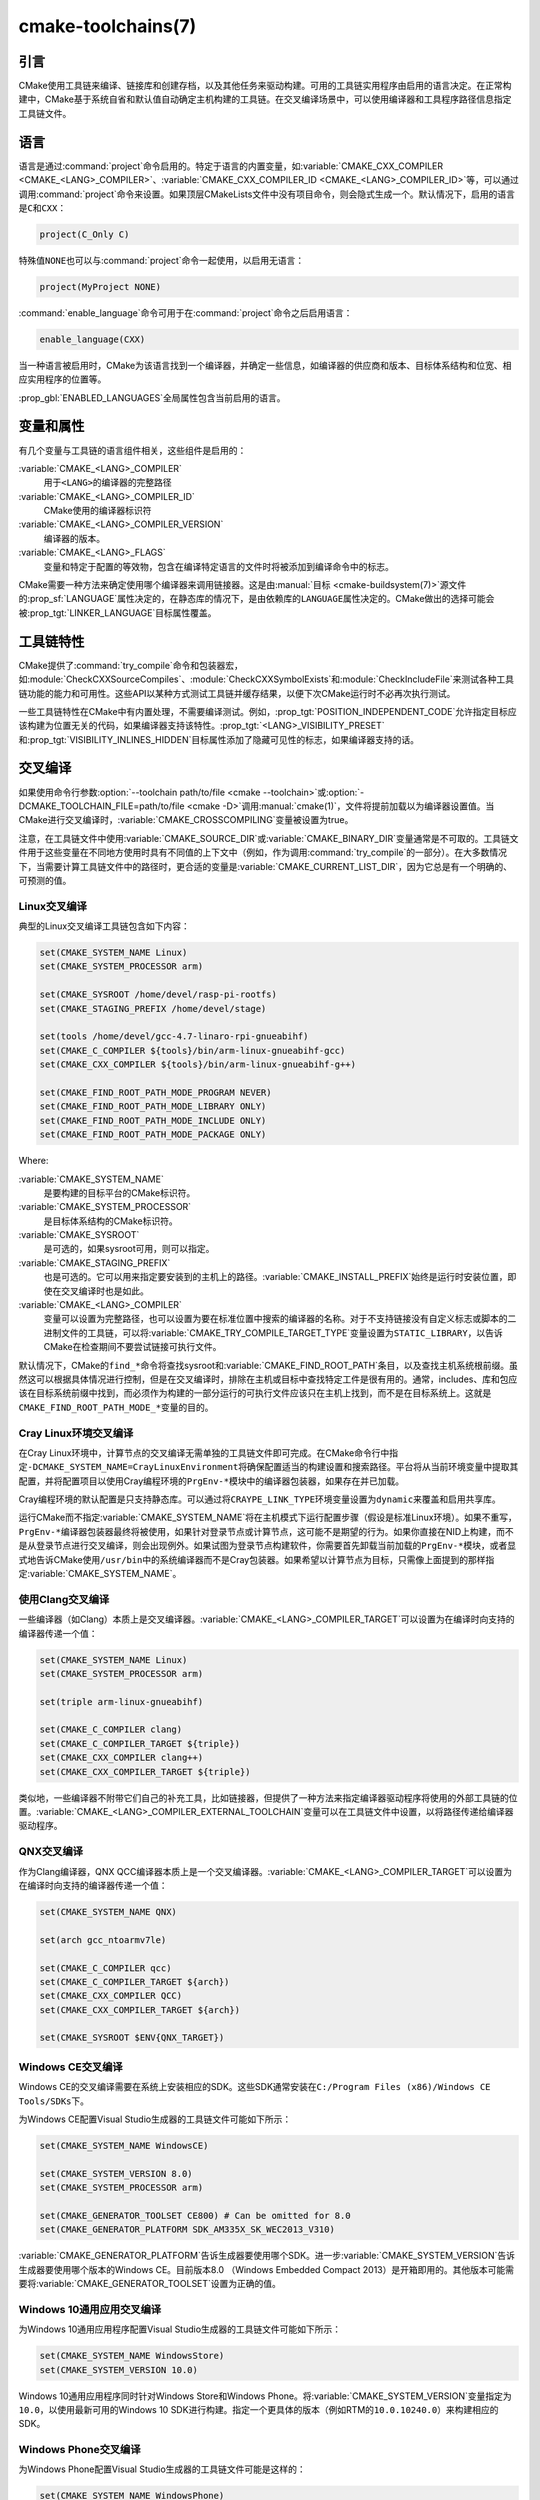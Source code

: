 .. cmake-manual-description: CMake Toolchains Reference

cmake-toolchains(7)
*******************

.. only:: html

   .. contents::

引言
============

CMake使用工具链来编译、链接库和创建存档，以及其他任务来驱动构建。可用的工具链实用程序由启用\
的语言决定。在正常构建中，CMake基于系统自省和默认值自动确定主机构建的工具链。在交叉编译场景中，\
可以使用编译器和工具程序路径信息指定工具链文件。

.. versionadded:: 3.19
  可以使用\ :manual:`cmake-presets(7)`\ 来指定工具链文件。

语言
=========

语言是通过\ :command:`project`\ 命令启用的。特定于语言的内置变量，如\
:variable:`CMAKE_CXX_COMPILER <CMAKE_<LANG>_COMPILER>`、\
:variable:`CMAKE_CXX_COMPILER_ID <CMAKE_<LANG>_COMPILER_ID>`\ 等，可以通过调用\
:command:`project`\ 命令来设置。如果顶层CMakeLists文件中没有项目命令，则会隐式生成一个。\
默认情况下，启用的语言是\ ``C``\ 和\ ``CXX``：

.. code-block:: cmake

  project(C_Only C)

特殊值\ ``NONE``\ 也可以与\ :command:`project`\ 命令一起使用，以启用无语言：

.. code-block:: cmake

  project(MyProject NONE)

:command:`enable_language`\ 命令可用于在\ :command:`project`\ 命令之后启用语言：

.. code-block:: cmake

  enable_language(CXX)

当一种语言被启用时，CMake为该语言找到一个编译器，并确定一些信息，如编译器的供应商和版本、目\
标体系结构和位宽、相应实用程序的位置等。

:prop_gbl:`ENABLED_LANGUAGES`\ 全局属性包含当前启用的语言。

变量和属性
========================

有几个变量与工具链的语言组件相关，这些组件是启用的：

:variable:`CMAKE_<LANG>_COMPILER`
  用于\ ``<LANG>``\ 的编译器的完整路径
:variable:`CMAKE_<LANG>_COMPILER_ID`
  CMake使用的编译器标识符
:variable:`CMAKE_<LANG>_COMPILER_VERSION`
  编译器的版本。
:variable:`CMAKE_<LANG>_FLAGS`
  变量和特定于配置的等效物，包含在编译特定语言的文件时将被添加到编译命令中的标志。

CMake需要一种方法来确定使用哪个编译器来调用链接器。这是由\ :manual:`目标 <cmake-buildsystem(7)>`\
源文件的\ :prop_sf:`LANGUAGE`\ 属性决定的，在静态库的情况下，是由依赖库的\ ``LANGUAGE``\
属性决定的。CMake做出的选择可能会被\ :prop_tgt:`LINKER_LANGUAGE`\ 目标属性覆盖。

工具链特性
==================

CMake提供了\ :command:`try_compile`\ 命令和包装器宏，如\ :module:`CheckCXXSourceCompiles`、\
:module:`CheckCXXSymbolExists`\ 和\ :module:`CheckIncludeFile`\ 来测试各种工具链功\
能的能力和可用性。这些API以某种方式测试工具链并缓存结果，以便下次CMake运行时不必再次执行测试。

一些工具链特性在CMake中有内置处理，不需要编译测试。例如，:prop_tgt:`POSITION_INDEPENDENT_CODE`\
允许指定目标应该构建为位置无关的代码，如果编译器支持该特性。:prop_tgt:`<LANG>_VISIBILITY_PRESET`\
和\ :prop_tgt:`VISIBILITY_INLINES_HIDDEN`\ 目标属性添加了隐藏可见性的标志，如果编译器支持的话。

.. _`Cross Compiling Toolchain`:

交叉编译
===============

如果使用命令行参数\ :option:`--toolchain path/to/file <cmake --toolchain>`\ 或\
:option:`-DCMAKE_TOOLCHAIN_FILE=path/to/file <cmake -D>`\ 调用\ :manual:`cmake(1)`，\
文件将提前加载以为编译器设置值。当CMake进行交叉编译时，\ :variable:`CMAKE_CROSSCOMPILING`\
变量被设置为true。

注意，在工具链文件中使用\ :variable:`CMAKE_SOURCE_DIR`\ 或\ :variable:`CMAKE_BINARY_DIR`\
变量通常是不可取的。工具链文件用于这些变量在不同地方使用时具有不同值的上下文中（例如，作为调用\
:command:`try_compile`\ 的一部分）。在大多数情况下，当需要计算工具链文件中的路径时，更合适\
的变量是\ :variable:`CMAKE_CURRENT_LIST_DIR`，因为它总是有一个明确的、可预测的值。

Linux交叉编译
-------------------------

典型的Linux交叉编译工具链包含如下内容：

.. code-block:: cmake

  set(CMAKE_SYSTEM_NAME Linux)
  set(CMAKE_SYSTEM_PROCESSOR arm)

  set(CMAKE_SYSROOT /home/devel/rasp-pi-rootfs)
  set(CMAKE_STAGING_PREFIX /home/devel/stage)

  set(tools /home/devel/gcc-4.7-linaro-rpi-gnueabihf)
  set(CMAKE_C_COMPILER ${tools}/bin/arm-linux-gnueabihf-gcc)
  set(CMAKE_CXX_COMPILER ${tools}/bin/arm-linux-gnueabihf-g++)

  set(CMAKE_FIND_ROOT_PATH_MODE_PROGRAM NEVER)
  set(CMAKE_FIND_ROOT_PATH_MODE_LIBRARY ONLY)
  set(CMAKE_FIND_ROOT_PATH_MODE_INCLUDE ONLY)
  set(CMAKE_FIND_ROOT_PATH_MODE_PACKAGE ONLY)

Where:

:variable:`CMAKE_SYSTEM_NAME`
  是要构建的目标平台的CMake标识符。
:variable:`CMAKE_SYSTEM_PROCESSOR`
  是目标体系结构的CMake标识符。
:variable:`CMAKE_SYSROOT`
  是可选的，如果sysroot可用，则可以指定。
:variable:`CMAKE_STAGING_PREFIX`
  也是可选的。它可以用来指定要安装到的主机上的路径。:variable:`CMAKE_INSTALL_PREFIX`\
  始终是运行时安装位置，即使在交叉编译时也是如此。
:variable:`CMAKE_<LANG>_COMPILER`
  变量可以设置为完整路径，也可以设置为要在标准位置中搜索的编译器的名称。对于不支持链接没有自\
  定义标志或脚本的二进制文件的工具链，可以将\ :variable:`CMAKE_TRY_COMPILE_TARGET_TYPE`\
  变量设置为\ ``STATIC_LIBRARY``，以告诉CMake在检查期间不要尝试链接可执行文件。

默认情况下，CMake的\ ``find_*``\ 命令将查找sysroot和\ :variable:`CMAKE_FIND_ROOT_PATH`\
条目，以及查找主机系统根前缀。虽然这可以根据具体情况进行控制，但是在交叉编译时，排除在主机或目\
标中查找特定工件是很有用的。通常，includes、库和包应该在目标系统前缀中找到，而必须作为构建的一\
部分运行的可执行文件应该只在主机上找到，而不是在目标系统上。这就是\
``CMAKE_FIND_ROOT_PATH_MODE_*``\ 变量的目的。

.. _`Cray Cross-Compile`:

Cray Linux环境交叉编译
----------------------------------------------

在Cray Linux环境中，计算节点的交叉编译无需单独的工具链文件即可完成。在CMake命令行中指定\
``-DCMAKE_SYSTEM_NAME=CrayLinuxEnvironment``\ 将确保配置适当的构建设置和搜索路径。平台\
将从当前环境变量中提取其配置，并将配置项目以使用Cray编程环境的\ ``PrgEnv-*``\ 模块中的编译\
器包装器，如果存在并已加载。

Cray编程环境的默认配置是只支持静态库。可以通过将\ ``CRAYPE_LINK_TYPE``\ 环境变量设置为\
``dynamic``\ 来覆盖和启用共享库。

运行CMake而不指定\ :variable:`CMAKE_SYSTEM_NAME`\ 将在主机模式下运行配置步骤（假设是标\
准Linux环境）。如果不重写，\ ``PrgEnv-*``\ 编译器包装器最终将被使用，如果针对登录节点或计\
算节点，这可能不是期望的行为。如果你直接在NID上构建，而不是从登录节点进行交叉编译，则会出现例\
外。如果试图为登录节点构建软件，你需要首先卸载当前加载的\ ``PrgEnv-*``\ 模块，或者显式地告\
诉CMake使用\ ``/usr/bin``\ 中的系统编译器而不是Cray包装器。如果希望以计算节点为目标，只需\
像上面提到的那样指定\ :variable:`CMAKE_SYSTEM_NAME`。

使用Clang交叉编译
---------------------------

一些编译器（如Clang）本质上是交叉编译器。:variable:`CMAKE_<LANG>_COMPILER_TARGET`\
可以设置为在编译时向支持的编译器传递一个值：

.. code-block:: cmake

  set(CMAKE_SYSTEM_NAME Linux)
  set(CMAKE_SYSTEM_PROCESSOR arm)

  set(triple arm-linux-gnueabihf)

  set(CMAKE_C_COMPILER clang)
  set(CMAKE_C_COMPILER_TARGET ${triple})
  set(CMAKE_CXX_COMPILER clang++)
  set(CMAKE_CXX_COMPILER_TARGET ${triple})

类似地，一些编译器不附带它们自己的补充工具，比如链接器，但提供了一种方法来指定编译器驱动程序将\
使用的外部工具链的位置。:variable:`CMAKE_<LANG>_COMPILER_EXTERNAL_TOOLCHAIN`\ 变量可\
以在工具链文件中设置，以将路径传递给编译器驱动程序。

QNX交叉编译
-----------------------

作为Clang编译器，QNX QCC编译器本质上是一个交叉编译器。:variable:`CMAKE_<LANG>_COMPILER_TARGET`\
可以设置为在编译时向支持的编译器传递一个值：

.. code-block:: cmake

  set(CMAKE_SYSTEM_NAME QNX)

  set(arch gcc_ntoarmv7le)

  set(CMAKE_C_COMPILER qcc)
  set(CMAKE_C_COMPILER_TARGET ${arch})
  set(CMAKE_CXX_COMPILER QCC)
  set(CMAKE_CXX_COMPILER_TARGET ${arch})

  set(CMAKE_SYSROOT $ENV{QNX_TARGET})


Windows CE交叉编译
------------------------------

Windows CE的交叉编译需要在系统上安装相应的SDK。这些SDK通常安装在\
``C:/Program Files (x86)/Windows CE Tools/SDKs``\ 下。

为Windows CE配置Visual Studio生成器的工具链文件可能如下所示：

.. code-block:: cmake

  set(CMAKE_SYSTEM_NAME WindowsCE)

  set(CMAKE_SYSTEM_VERSION 8.0)
  set(CMAKE_SYSTEM_PROCESSOR arm)

  set(CMAKE_GENERATOR_TOOLSET CE800) # Can be omitted for 8.0
  set(CMAKE_GENERATOR_PLATFORM SDK_AM335X_SK_WEC2013_V310)

:variable:`CMAKE_GENERATOR_PLATFORM`\ 告诉生成器要使用哪个SDK。进一步\
:variable:`CMAKE_SYSTEM_VERSION`\ 告诉生成器要使用哪个版本的Windows CE。目前版本8.0 \
（Windows Embedded Compact 2013）是开箱即用的。其他版本可能需要将\
:variable:`CMAKE_GENERATOR_TOOLSET`\ 设置为正确的值。

Windows 10通用应用交叉编译
-----------------------------------------------------

为Windows 10通用应用程序配置Visual Studio生成器的工具链文件可能如下所示：

.. code-block:: cmake

  set(CMAKE_SYSTEM_NAME WindowsStore)
  set(CMAKE_SYSTEM_VERSION 10.0)

Windows 10通用应用程序同时针对Windows Store和Windows Phone。将\
:variable:`CMAKE_SYSTEM_VERSION`\ 变量指定为\ ``10.0``，以使用最新可用的\
Windows 10 SDK进行构建。指定一个更具体的版本（例如RTM的\ ``10.0.10240.0``）来构建相应的SDK。

Windows Phone交叉编译
---------------------------------

为Windows Phone配置Visual Studio生成器的工具链文件可能是这样的：

.. code-block:: cmake

  set(CMAKE_SYSTEM_NAME WindowsPhone)
  set(CMAKE_SYSTEM_VERSION 8.1)

Windows Store交叉编译
---------------------------------

为Windows Store配置Visual Studio生成器的工具链文件可能如下所示：

.. code-block:: cmake

  set(CMAKE_SYSTEM_NAME WindowsStore)
  set(CMAKE_SYSTEM_VERSION 8.1)

.. _`Cross Compiling for ADSP SHARC/Blackfin`:

ADSP SHARC/Blackfin交叉编译
---------------------------------------

可以通过将\ :variable:`CMAKE_SYSTEM_NAME`\ 变量设置为\ ``ADSP``，将\
:variable:`CMAKE_SYSTEM_PROCESSOR`\ 变量设置为“部件号”来配置ADSP SHARC或Blackfin的交\
叉编译，不包括\ ``ADSP-``\ 前缀，例如\ ``21594``、\ ``SC589``\ 等。此值不区分大小写。

CMake将自动在默认安装位置搜索CCES或VDSP++安装，并选择找到的最新版本。如果安装了CCES，则将选\
择CCES而不是VDSP++。可以通过\ :variable:`CMAKE_ADSP_ROOT`\ 变量或\ :envvar:`ADSP_ROOT`\
环境变量设置自定义安装路径。

编译器（\ ``cc21k``\ 或者\ ``ccblkfn``）是根据提供的\ :variable:`CMAKE_SYSTEM_PROCESSOR`\
值自动选择的。

.. _`Cross Compiling for Android`:

Android交叉编译
---------------------------

工具链文件可以通过将\ :variable:`CMAKE_SYSTEM_NAME`\ 变量设置为\ ``Android``\ 来配置\
Android的交叉编译。进一步的配置特定于要使用的Android开发环境。

对于\ :ref:`Visual Studio Generators`，CMake希望安装\ :ref:`NVIDIA Nsight Tegra
Visual Studio Edition <Cross Compiling for Android with NVIDIA Nsight Tegra
Visual Studio Edition>`\ 或\ :ref:`Visual Studio tools for Android
<Cross Compiling for Android with the NDK>`。有关进一步的配置细节，请参阅这些小节。

对于\ :ref:`Makefile Generators`\ 和\ :generator:`Ninja`\ 生成器，CMake期望下列环境之一：

* :ref:`NDK <Cross Compiling for Android with the NDK>`
* :ref:`Standalone Toolchain <Cross Compiling for Android with a Standalone Toolchain>`

CMake使用以下步骤选择一个环境：

* 如果设置了\ :variable:`CMAKE_ANDROID_NDK`\ 变量，将使用指定位置的NDK。

* 否则，如果设置了\ :variable:`CMAKE_ANDROID_STANDALONE_TOOLCHAIN`\ 变量，则将使用指\
  定位置的独立工具链。

* 否则，如果\ :variable:`CMAKE_SYSROOT`\ 变量被设置为一个形式为\
  ``<ndk>/platforms/android-<api>/arch-<arch>``\ 的目录，\ ``<ndk>``\ 部分将被用作\
  :variable:`CMAKE_ANDROID_NDK`\ 的值，并且NDK将被使用。

* 否则，如果\ :variable:`CMAKE_SYSROOT`\ 变量被设置为一个形式为\
  ``<standalone-toolchain>/sysroot``\ 的目录，\ ``<standalone-toolchain>``\ 部分将\
  被用作\ :variable:`CMAKE_ANDROID_STANDALONE_TOOLCHAIN`\ 的值，并且将使用独立工具链。

* 否则，如果设置了cmake变量\ ``ANDROID_NDK``，它将被用作\ :variable:`CMAKE_ANDROID_NDK`\
  的值，并且NDK将被使用。

* 否则，如果设置了cmake变量\ ``ANDROID_STANDALONE_TOOLCHAIN``，它将被用作\
  :variable:`CMAKE_ANDROID_STANDALONE_TOOLCHAIN`\ 的值，并且将使用独立工具链。

* 否则，如果设置了环境变量\ ``ANDROID_NDK_ROOT``\ 或\ ``ANDROID_NDK``，它将被用作\
  :variable:`CMAKE_ANDROID_NDK`\ 的值，并且NDK将被使用。

* 否则，如果设置了环境变量\ ``ANDROID_STANDALONE_TOOLCHAIN``，那么它将被用作\
  :variable:`CMAKE_ANDROID_STANDALONE_TOOLCHAIN`\ 的值，并且将使用独立工具链。

* 否则，将发出错误诊断，NDK或独立工具链都无法找到。

.. versionadded:: 3.20
  如果选择了Android NDK，则会在\ :variable:`CMAKE_ANDROID_NDK_VERSION`\ 变量中报告其\
  版本号。

.. _`Cross Compiling for Android with the NDK`:

使用NDK交叉编译Android
^^^^^^^^^^^^^^^^^^^^^^^^^^^^^^^^^^^^^^^^

A toolchain file may configure :ref:`Makefile Generators`,
:ref:`Ninja Generators`, or :ref:`Visual Studio Generators` to target
Android for cross-compiling.

Configure use of an Android NDK with the following variables:

:variable:`CMAKE_SYSTEM_NAME`
  Set to ``Android``.  Must be specified to enable cross compiling
  for Android.

:variable:`CMAKE_SYSTEM_VERSION`
  Set to the Android API level.  If not specified, the value is
  determined as follows:

  * If the :variable:`CMAKE_ANDROID_API` variable is set, its value
    is used as the API level.
  * If the :variable:`CMAKE_SYSROOT` variable is set, the API level is
    detected from the NDK directory structure containing the sysroot.
  * Otherwise, the latest API level available in the NDK is used.

:variable:`CMAKE_ANDROID_ARCH_ABI`
  Set to the Android ABI (architecture).  If not specified, this
  variable will default to the first supported ABI in the list of
  ``armeabi``, ``armeabi-v7a`` and ``arm64-v8a``.
  The :variable:`CMAKE_ANDROID_ARCH` variable will be computed
  from ``CMAKE_ANDROID_ARCH_ABI`` automatically.
  Also see the :variable:`CMAKE_ANDROID_ARM_MODE` and
  :variable:`CMAKE_ANDROID_ARM_NEON` variables.

:variable:`CMAKE_ANDROID_NDK`
  Set to the absolute path to the Android NDK root directory.
  If not specified, a default for this variable will be chosen
  as specified :ref:`above <Cross Compiling for Android>`.

:variable:`CMAKE_ANDROID_NDK_DEPRECATED_HEADERS`
  Set to a true value to use the deprecated per-api-level headers
  instead of the unified headers.  If not specified, the default will
  be false unless using a NDK that does not provide unified headers.

:variable:`CMAKE_ANDROID_NDK_TOOLCHAIN_VERSION`
  On NDK r19 or above, this variable must be unset or set to ``clang``.
  On NDK r18 or below, set this to the version of the NDK toolchain to
  be selected as the compiler.  If not specified, the default will be
  the latest available GCC toolchain.

:variable:`CMAKE_ANDROID_STL_TYPE`
  Set to specify which C++ standard library to use.  If not specified,
  a default will be selected as described in the variable documentation.

The following variables will be computed and provided automatically:

:variable:`CMAKE_<LANG>_ANDROID_TOOLCHAIN_PREFIX`
  The absolute path prefix to the binutils in the NDK toolchain.

:variable:`CMAKE_<LANG>_ANDROID_TOOLCHAIN_SUFFIX`
  The host platform suffix of the binutils in the NDK toolchain.


For example, a toolchain file might contain:

.. code-block:: cmake

  set(CMAKE_SYSTEM_NAME Android)
  set(CMAKE_SYSTEM_VERSION 21) # API level
  set(CMAKE_ANDROID_ARCH_ABI arm64-v8a)
  set(CMAKE_ANDROID_NDK /path/to/android-ndk)
  set(CMAKE_ANDROID_STL_TYPE gnustl_static)

Alternatively one may specify the values without a toolchain file:

.. code-block:: console

  $ cmake ../src \
    -DCMAKE_SYSTEM_NAME=Android \
    -DCMAKE_SYSTEM_VERSION=21 \
    -DCMAKE_ANDROID_ARCH_ABI=arm64-v8a \
    -DCMAKE_ANDROID_NDK=/path/to/android-ndk \
    -DCMAKE_ANDROID_STL_TYPE=gnustl_static

.. _`Cross Compiling for Android with a Standalone Toolchain`:

使用单独工具链交叉编译Android
^^^^^^^^^^^^^^^^^^^^^^^^^^^^^^^^^^^^^^^^^^^^^^^^^^^^^^^

A toolchain file may configure :ref:`Makefile Generators` or the
:generator:`Ninja` generator to target Android for cross-compiling
using a standalone toolchain.

Configure use of an Android standalone toolchain with the following variables:

:variable:`CMAKE_SYSTEM_NAME`
  Set to ``Android``.  Must be specified to enable cross compiling
  for Android.

:variable:`CMAKE_ANDROID_STANDALONE_TOOLCHAIN`
  Set to the absolute path to the standalone toolchain root directory.
  A ``${CMAKE_ANDROID_STANDALONE_TOOLCHAIN}/sysroot`` directory
  must exist.
  If not specified, a default for this variable will be chosen
  as specified :ref:`above <Cross Compiling for Android>`.

:variable:`CMAKE_ANDROID_ARM_MODE`
  When the standalone toolchain targets ARM, optionally set this to ``ON``
  to target 32-bit ARM instead of 16-bit Thumb.
  See variable documentation for details.

:variable:`CMAKE_ANDROID_ARM_NEON`
  When the standalone toolchain targets ARM v7, optionally set thisto ``ON``
  to target ARM NEON devices.  See variable documentation for details.

The following variables will be computed and provided automatically:

:variable:`CMAKE_SYSTEM_VERSION`
  The Android API level detected from the standalone toolchain.

:variable:`CMAKE_ANDROID_ARCH_ABI`
  The Android ABI detected from the standalone toolchain.

:variable:`CMAKE_<LANG>_ANDROID_TOOLCHAIN_PREFIX`
  The absolute path prefix to the ``binutils`` in the standalone toolchain.

:variable:`CMAKE_<LANG>_ANDROID_TOOLCHAIN_SUFFIX`
  The host platform suffix of the ``binutils`` in the standalone toolchain.

For example, a toolchain file might contain:

.. code-block:: cmake

  set(CMAKE_SYSTEM_NAME Android)
  set(CMAKE_ANDROID_STANDALONE_TOOLCHAIN /path/to/android-toolchain)

Alternatively one may specify the values without a toolchain file:

.. code-block:: console

  $ cmake ../src \
    -DCMAKE_SYSTEM_NAME=Android \
    -DCMAKE_ANDROID_STANDALONE_TOOLCHAIN=/path/to/android-toolchain

.. _`Cross Compiling for Android with NVIDIA Nsight Tegra Visual Studio Edition`:

使用NVIDIA Nsight Tegra Visual Studio版本交叉编译Android
^^^^^^^^^^^^^^^^^^^^^^^^^^^^^^^^^^^^^^^^^^^^^^^^^^^^^^^^^^^^^^^^^^^^^^^^^^

A toolchain file to configure one of the :ref:`Visual Studio Generators`
to build using NVIDIA Nsight Tegra targeting Android may look like this:

.. code-block:: cmake

  set(CMAKE_SYSTEM_NAME Android)

The :variable:`CMAKE_GENERATOR_TOOLSET` may be set to select
the Nsight Tegra "Toolchain Version" value.

See also target properties:

* :prop_tgt:`ANDROID_ANT_ADDITIONAL_OPTIONS`
* :prop_tgt:`ANDROID_API_MIN`
* :prop_tgt:`ANDROID_API`
* :prop_tgt:`ANDROID_ARCH`
* :prop_tgt:`ANDROID_ASSETS_DIRECTORIES`
* :prop_tgt:`ANDROID_GUI`
* :prop_tgt:`ANDROID_JAR_DEPENDENCIES`
* :prop_tgt:`ANDROID_JAR_DIRECTORIES`
* :prop_tgt:`ANDROID_JAVA_SOURCE_DIR`
* :prop_tgt:`ANDROID_NATIVE_LIB_DEPENDENCIES`
* :prop_tgt:`ANDROID_NATIVE_LIB_DIRECTORIES`
* :prop_tgt:`ANDROID_PROCESS_MAX`
* :prop_tgt:`ANDROID_PROGUARD_CONFIG_PATH`
* :prop_tgt:`ANDROID_PROGUARD`
* :prop_tgt:`ANDROID_SECURE_PROPS_PATH`
* :prop_tgt:`ANDROID_SKIP_ANT_STEP`
* :prop_tgt:`ANDROID_STL_TYPE`

.. _`Cross Compiling for iOS, tvOS, or watchOS`:

iOS、tvOS或者watchOS交叉编译
-----------------------------------------

For cross-compiling to iOS, tvOS, or watchOS, the :generator:`Xcode`
generator is recommended.  The :generator:`Unix Makefiles` or
:generator:`Ninja` generators can also be used, but they require the
project to handle more areas like target CPU selection and code signing.

Any of the three systems can be targeted by setting the
:variable:`CMAKE_SYSTEM_NAME` variable to a value from the table below.
By default, the latest Device SDK is chosen.  As for all Apple platforms,
a different SDK (e.g. a simulator) can be selected by setting the
:variable:`CMAKE_OSX_SYSROOT` variable, although this should rarely be
necessary (see :ref:`Switching Between Device and Simulator` below).
A list of available SDKs can be obtained by running ``xcodebuild -showsdks``.

=======  ================= ==================== ================
OS       CMAKE_SYSTEM_NAME Device SDK (default) Simulator SDK
=======  ================= ==================== ================
iOS      iOS               iphoneos             iphonesimulator
tvOS     tvOS              appletvos            appletvsimulator
watchOS  watchOS           watchos              watchsimulator
=======  ================= ==================== ================

For example, to create a CMake configuration for iOS, the following
command is sufficient:

.. code-block:: console

  cmake .. -GXcode -DCMAKE_SYSTEM_NAME=iOS

Variable :variable:`CMAKE_OSX_ARCHITECTURES` can be used to set architectures
for both device and simulator. Variable :variable:`CMAKE_OSX_DEPLOYMENT_TARGET`
can be used to set an iOS/tvOS/watchOS deployment target.

Next configuration will install fat 5 architectures iOS library
and add the ``-miphoneos-version-min=9.3``/``-mios-simulator-version-min=9.3``
flags to the compiler:

.. code-block:: console

  $ cmake -S. -B_builds -GXcode \
      -DCMAKE_SYSTEM_NAME=iOS \
      "-DCMAKE_OSX_ARCHITECTURES=armv7;armv7s;arm64;i386;x86_64" \
      -DCMAKE_OSX_DEPLOYMENT_TARGET=9.3 \
      -DCMAKE_INSTALL_PREFIX=`pwd`/_install \
      -DCMAKE_XCODE_ATTRIBUTE_ONLY_ACTIVE_ARCH=NO \
      -DCMAKE_IOS_INSTALL_COMBINED=YES

Example:

.. code-block:: cmake

  # CMakeLists.txt
  cmake_minimum_required(VERSION 3.14)
  project(foo)
  add_library(foo foo.cpp)
  install(TARGETS foo DESTINATION lib)

Install:

.. code-block:: console

    $ cmake --build _builds --config Release --target install

Check library:

.. code-block:: console

    $ lipo -info _install/lib/libfoo.a
    Architectures in the fat file: _install/lib/libfoo.a are: i386 armv7 armv7s x86_64 arm64

.. code-block:: console

    $ otool -l _install/lib/libfoo.a | grep -A2 LC_VERSION_MIN_IPHONEOS
          cmd LC_VERSION_MIN_IPHONEOS
      cmdsize 16
      version 9.3

代码签名
^^^^^^^^^^^^

Some build artifacts for the embedded Apple platforms require mandatory
code signing.  If the :generator:`Xcode` generator is being used and
code signing is required or desired, the development team ID can be
specified via the ``CMAKE_XCODE_ATTRIBUTE_DEVELOPMENT_TEAM`` CMake variable.
This team ID will then be included in the generated Xcode project.
By default, CMake avoids the need for code signing during the internal
configuration phase (i.e compiler ID and feature detection).

.. _`Switching Between Device and Simulator`:

在设备和模拟器之间切换
^^^^^^^^^^^^^^^^^^^^^^^^^^^^^^^^^^^^^^

When configuring for any of the embedded platforms, one can target either
real devices or the simulator.  Both have their own separate SDK, but CMake
only supports specifying a single SDK for the configuration phase.  This
means the developer must select one or the other at configuration time.
When using the :generator:`Xcode` generator, this is less of a limitation
because Xcode still allows you to build for either a device or a simulator,
even though configuration was only performed for one of the two.  From
within the Xcode IDE, builds are performed for the selected "destination"
platform.  When building from the command line, the desired sdk can be
specified directly by passing a ``-sdk`` option to the underlying build
tool (``xcodebuild``).  For example:

.. code-block:: console

  $ cmake --build ... -- -sdk iphonesimulator

Please note that checks made during configuration were performed against
the configure-time SDK and might not hold true for other SDKs.  Commands
like :command:`find_package`, :command:`find_library`, etc. store and use
details only for the configured SDK/platform, so they can be problematic
if wanting to switch between device and simulator builds. You can follow
the next rules to make device + simulator configuration work:

- Use explicit ``-l`` linker flag,
  e.g. ``target_link_libraries(foo PUBLIC "-lz")``

- Use explicit ``-framework`` linker flag,
  e.g. ``target_link_libraries(foo PUBLIC "-framework CoreFoundation")``

- Use :command:`find_package` only for libraries installed with
  :variable:`CMAKE_IOS_INSTALL_COMBINED` feature
